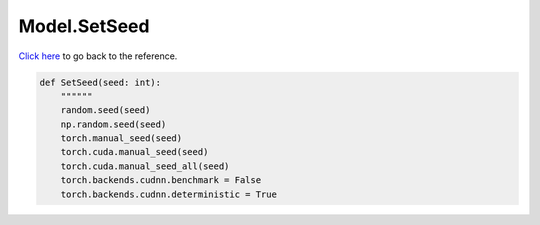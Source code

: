 Model.SetSeed
===========================

`Click here </document/Model/SetSeed.html>`_ to go back to the reference.


.. code-block:: python

    def SetSeed(seed: int):
        """"""
        random.seed(seed)
        np.random.seed(seed)
        torch.manual_seed(seed)
        torch.cuda.manual_seed(seed)
        torch.cuda.manual_seed_all(seed)
        torch.backends.cudnn.benchmark = False
        torch.backends.cudnn.deterministic = True
